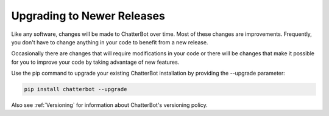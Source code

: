 ===========================
Upgrading to Newer Releases
===========================

Like any software, changes will be made to ChatterBot over time.
Most of these changes are improvements. Frequently, you don't have
to change anything in your code to benefit from a new release.

Occasionally there are changes that will require modifications in
your code or there will be changes that make it possible for you
to improve your code by taking advantage of new features.



Use the pip command to upgrade your existing ChatterBot
installation by providing the --upgrade parameter:

.. code-block:: bash

   pip install chatterbot --upgrade

Also see :ref:`Versioning` for information about ChatterBot's versioning policy.

